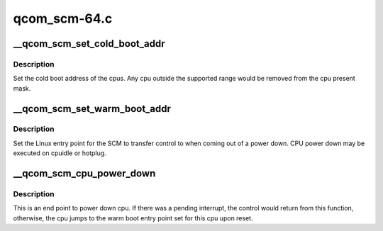 .. -*- coding: utf-8; mode: rst -*-

=============
qcom_scm-64.c
=============


.. _`__qcom_scm_set_cold_boot_addr`:

__qcom_scm_set_cold_boot_addr
=============================

.. c:function:: int __qcom_scm_set_cold_boot_addr (void *entry, const cpumask_t *cpus)

    Set the cold boot address for cpus

    :param void \*entry:
        Entry point function for the cpus

    :param const cpumask_t \*cpus:
        The cpumask of cpus that will use the entry point



.. _`__qcom_scm_set_cold_boot_addr.description`:

Description
-----------

Set the cold boot address of the cpus. Any cpu outside the supported
range would be removed from the cpu present mask.



.. _`__qcom_scm_set_warm_boot_addr`:

__qcom_scm_set_warm_boot_addr
=============================

.. c:function:: int __qcom_scm_set_warm_boot_addr (void *entry, const cpumask_t *cpus)

    Set the warm boot address for cpus

    :param void \*entry:
        Entry point function for the cpus

    :param const cpumask_t \*cpus:
        The cpumask of cpus that will use the entry point



.. _`__qcom_scm_set_warm_boot_addr.description`:

Description
-----------

Set the Linux entry point for the SCM to transfer control to when coming
out of a power down. CPU power down may be executed on cpuidle or hotplug.



.. _`__qcom_scm_cpu_power_down`:

__qcom_scm_cpu_power_down
=========================

.. c:function:: void __qcom_scm_cpu_power_down (u32 flags)

    Power down the cpu @flags - Flags to flush cache

    :param u32 flags:

        *undescribed*



.. _`__qcom_scm_cpu_power_down.description`:

Description
-----------


This is an end point to power down cpu. If there was a pending interrupt,
the control would return from this function, otherwise, the cpu jumps to the
warm boot entry point set for this cpu upon reset.

